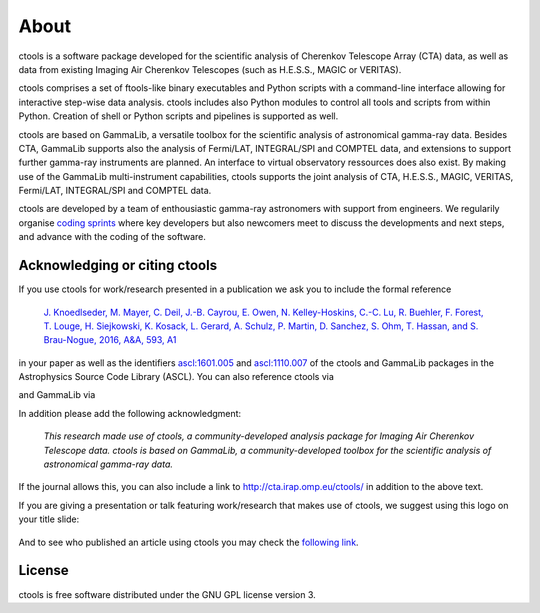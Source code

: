 .. _about:

About
=====

ctools is a software package developed for the scientific analysis of 
Cherenkov Telescope Array (CTA) data, as well as data from existing
Imaging Air Cherenkov Telescopes (such as H.E.S.S., MAGIC or VERITAS).

ctools comprises a set of ftools-like binary executables and Python scripts
with a command-line interface allowing for interactive step-wise data analysis.
ctools includes also Python modules to control all tools and scripts from
within Python.
Creation of shell or Python scripts and pipelines is supported as well.

ctools are based on GammaLib, a versatile toolbox for the scientific
analysis of astronomical gamma-ray data. 
Besides CTA, GammaLib supports also the analysis of Fermi/LAT, INTEGRAL/SPI
and COMPTEL data, and extensions to support further gamma-ray instruments are
planned.
An interface to virtual observatory ressources does also exist.
By making use of the GammaLib multi-instrument capabilities, ctools 
supports the joint analysis of CTA, H.E.S.S., MAGIC, VERITAS, Fermi/LAT,
INTEGRAL/SPI and COMPTEL data.

ctools are developed by a team of enthousiastic gamma-ray astronomers with
support from engineers. We regularily organise
`coding sprints <https://cta-redmine.irap.omp.eu/projects/ctools/wiki/Coding_sprints>`_
where key developers but also newcomers meet to discuss the developments 
and next steps, and advance with the coding of the software.


Acknowledging or citing ctools
------------------------------

If you use ctools for work/research presented in a publication we ask you
to include the formal reference

   `J. Knoedlseder, M. Mayer, C. Deil, J.-B. Cayrou, E. Owen, N. Kelley-Hoskins,
   C.-C. Lu, R. Buehler, F. Forest, T. Louge, H. Siejkowski, K. Kosack,
   L. Gerard, A. Schulz, P. Martin, D. Sanchez, S. Ohm, T. Hassan, and
   S. Brau-Nogue, 2016, A&A, 593, A1 <https://www.aanda.org/articles/aa/pdf/2016/09/aa28822-16.pdf>`_

in your paper as well as the identifiers
`ascl:1601.005 <http://ascl.net/1601.005>`_ and
`ascl:1110.007 <http://ascl.net/1110.007>`_ of the ctools and GammaLib
packages in the Astrophysics Source Code Library (ASCL).
You can also reference ctools via

.. image:: https://zenodo.org/badge/DOI/10.5281/zenodo.3265423.svg
   :target: https://doi.org/10.5281/zenodo.3265423

and GammaLib via

.. image:: https://zenodo.org/badge/DOI/10.5281/zenodo.3265404.svg
   :target: https://doi.org/10.5281/zenodo.3265404

In addition please add the following acknowledgment:

   *This research made use of ctools, a community-developed analysis package
   for Imaging Air Cherenkov Telescope data. ctools is based on GammaLib,
   a community-developed toolbox for the scientific analysis of astronomical
   gamma-ray data.*

If the journal allows this, you can also include a link to
http://cta.irap.omp.eu/ctools/ in addition to the above text.

If you are giving a presentation or talk featuring work/research that makes
use of ctools, we suggest using this logo on your title slide:

.. figure:: ctools-logo.jpg
   :width: 150px
   :align: center

And to see who published an article using ctools you may check the `following link <http://cdsads.u-strasbg.fr/cgi-bin/nph-ref_query?bibcode=2016A%26A...593A...1K&amp;refs=CITATIONS&amp;db_key=AST>`_.


License
-------

ctools is free software distributed under the GNU GPL license version 3.
